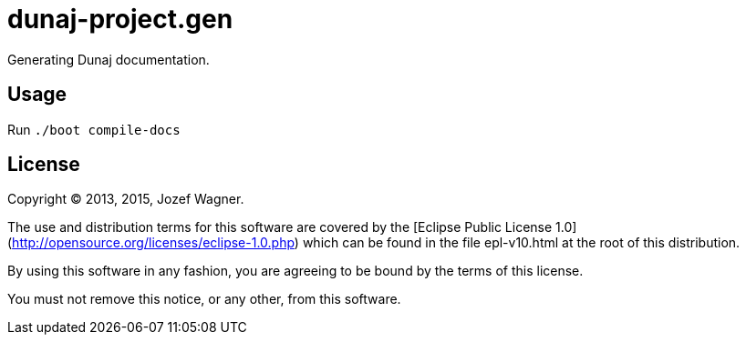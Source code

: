 = dunaj-project.gen

Generating Dunaj documentation.

== Usage

Run `./boot compile-docs`

== License

Copyright © 2013, 2015, Jozef Wagner.

The use and distribution terms for this software are covered by the [Eclipse Public License 1.0](http://opensource.org/licenses/eclipse-1.0.php) which can be found in the file epl-v10.html at the root of this distribution.

By using this software in any fashion, you are agreeing to be bound by the terms of this license.

You must not remove this notice, or any other, from this software.
